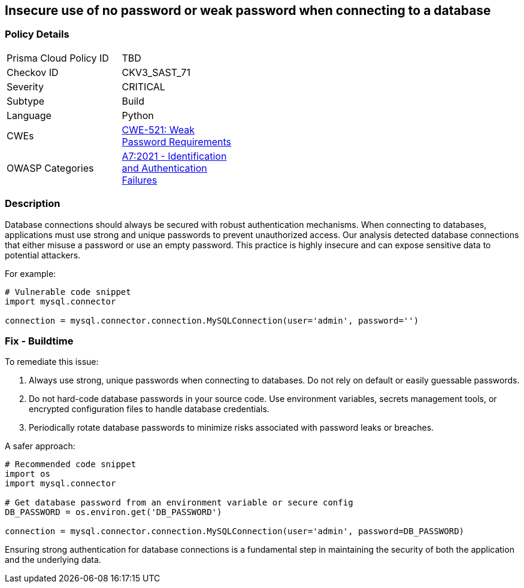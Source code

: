 == Insecure use of no password or weak password when connecting to a database

=== Policy Details

[width=45%]
[cols="1,1"]
|=== 
|Prisma Cloud Policy ID 
| TBD

|Checkov ID 
|CKV3_SAST_71

|Severity
|CRITICAL

|Subtype
|Build

|Language
|Python

|CWEs
|https://cwe.mitre.org/data/definitions/521.html[CWE-521: Weak Password Requirements]

|OWASP Categories
|https://owasp.org/www-project-top-ten/2017/A7_2017-Identification_and_Authentication_Failures[A7:2021 - Identification and Authentication Failures]

|=== 

=== Description

Database connections should always be secured with robust authentication mechanisms. When connecting to databases, applications must use strong and unique passwords to prevent unauthorized access. Our analysis detected database connections that either misuse a password or use an empty password. This practice is highly insecure and can expose sensitive data to potential attackers.

For example:

[source,python]
----
# Vulnerable code snippet
import mysql.connector

connection = mysql.connector.connection.MySQLConnection(user='admin', password='')
----

=== Fix - Buildtime

To remediate this issue:

1. Always use strong, unique passwords when connecting to databases. Do not rely on default or easily guessable passwords.
2. Do not hard-code database passwords in your source code. Use environment variables, secrets management tools, or encrypted configuration files to handle database credentials.
3. Periodically rotate database passwords to minimize risks associated with password leaks or breaches.

A safer approach:

[source,python]
----
# Recommended code snippet
import os
import mysql.connector

# Get database password from an environment variable or secure config
DB_PASSWORD = os.environ.get('DB_PASSWORD')

connection = mysql.connector.connection.MySQLConnection(user='admin', password=DB_PASSWORD)
----

Ensuring strong authentication for database connections is a fundamental step in maintaining the security of both the application and the underlying data.
